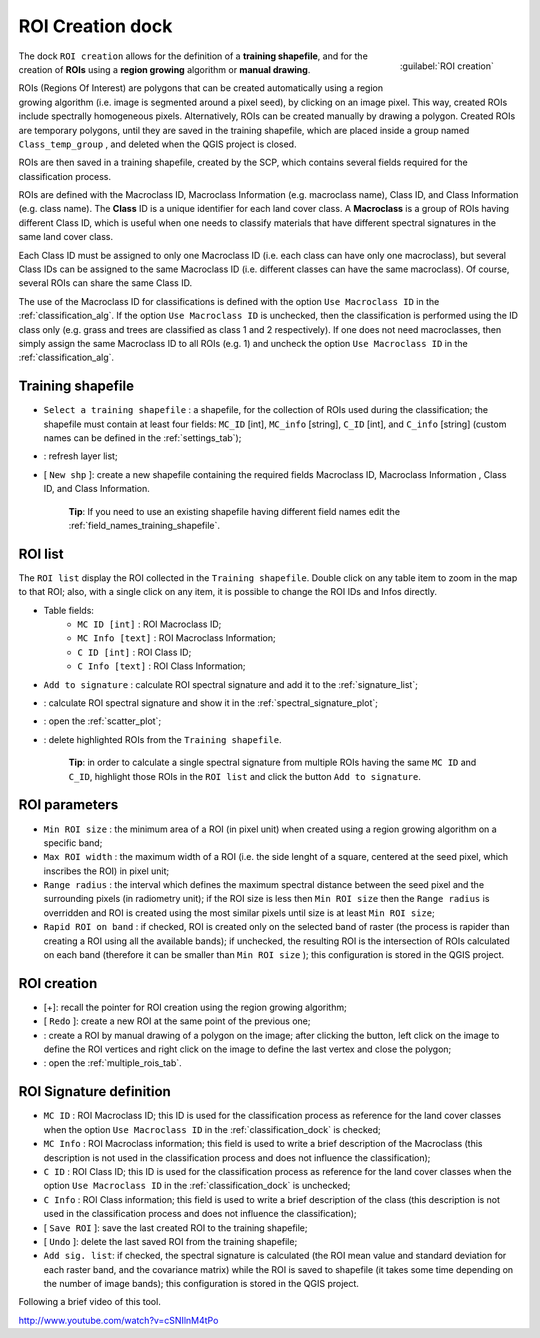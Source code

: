 .. _roi_dock:

******************************
ROI Creation dock
******************************

.. |br| raw:: html

 <br />

.. figure:: _static/ROI_dock.jpg
	:align: right
	
	:guilabel:`ROI creation`
		
The dock ``ROI creation`` allows for the definition of a **training shapefile**, and for the creation of **ROIs** using a **region growing** algorithm or **manual drawing**.

ROIs (Regions Of Interest) are polygons that can be created automatically using a region growing algorithm (i.e. image is segmented around a pixel seed), by clicking on an image pixel. This way, created ROIs include spectrally homogeneous pixels. Alternatively, ROIs can be created manually by drawing a polygon. Created ROIs are temporary polygons, until they are saved in the training shapefile, which are placed inside a group named ``Class_temp_group`` , and deleted when the QGIS project is closed.

ROIs are then saved in a training shapefile, created by the SCP, which contains several fields required for the classification process.
	
ROIs are defined with the Macroclass ID, Macroclass Information (e.g. macroclass name), Class ID, and Class Information (e.g. class name).
The **Class** ID is a unique identifier for each land cover class. A **Macroclass** is a group of ROIs having different Class ID, which is useful when one needs to classify materials that have different spectral signatures in the same land cover class.

Each Class ID must be assigned to only one Macroclass ID (i.e. each class can have only one macroclass), but several Class IDs can be assigned to the same Macroclass ID (i.e. different classes can have the same macroclass). Of course, several ROIs can share the same Class ID.

The use of the Macroclass ID for classifications is defined with the option ``Use Macroclass ID`` in the :ref:`classification_alg`. If the option ``Use Macroclass ID`` is unchecked, then the classification is performed using the ID class only (e.g. grass and trees are classified as class 1 and 2 respectively).
If one does not need macroclasses, then simply assign the same Macroclass ID to all ROIs (e.g. 1) and uncheck the option ``Use Macroclass ID`` in the :ref:`classification_alg`.
	
.. _training_shapefile:
 
Training shapefile
==================

* ``Select a training shapefile`` : a shapefile, for the collection of ROIs used during the classification; the shapefile must contain at least four fields: ``MC_ID`` [int], ``MC_info`` [string], ``C_ID`` [int], and ``C_info`` [string] (custom names can be defined in the :ref:`settings_tab`);
* |refresh|: refresh layer list;
* [ ``New shp`` ]: create a new shapefile containing the required fields Macroclass ID, Macroclass Information , Class ID, and Class Information.
	
	**Tip**: If you need to use an existing shapefile having different field names edit the :ref:`field_names_training_shapefile`.
		
.. |refresh| image:: _static/refresh_button.jpg
	:width: 20pt
	
.. _ROI_list:
 
ROI list
==================

The ``ROI list`` display the ROI collected in the ``Training shapefile``. Double click on any table item to zoom in the map to that ROI; also, with a single click on any item, it is possible to change the ROI IDs and Infos directly.

* Table fields:
	* ``MC ID [int]`` : ROI Macroclass ID;
	* ``MC Info [text]`` : ROI Macroclass Information;
	* ``C ID [int]`` : ROI Class ID;
	* ``C Info [text]`` : ROI Class Information;
* ``Add to signature`` : calculate ROI spectral signature and add it to the :ref:`signature_list`;
* |sign_plot| : calculate ROI spectral signature and show it in the :ref:`spectral_signature_plot`;
* |scatter_plot| : open the :ref:`scatter_plot`;
* |delete_ROI| : delete highlighted ROIs from the ``Training shapefile``.
	
	**Tip**: in order to calculate a single spectral signature from multiple ROIs having the same ``MC ID`` and ``C_ID``, highlight those ROIs in the ``ROI list`` and click the button ``Add to signature``.
	
.. |sign_plot| image:: _static/semiautomaticclassificationplugin_sign_tool.png
	:width: 20pt
		
.. |scatter_plot| image:: _static/semiautomaticclassificationplugin_scatter_tool.png
	:width: 20pt
			
.. |delete_ROI| image:: _static/semiautomaticclassificationplugin_delete_ROI.png
	:width: 20pt
	
.. _ROI_parameters:

ROI parameters
==============

* ``Min ROI size`` : the minimum area of a ROI (in pixel unit) when created using a region growing algorithm on a specific band;
* ``Max ROI width`` : the maximum width of a ROI (i.e. the side lenght of a square, centered at the seed pixel, which inscribes the ROI) in pixel unit;
* ``Range radius`` : the interval which defines the maximum spectral distance between the seed pixel and the surrounding pixels (in radiometry unit); if the ROI size is less then ``Min ROI size`` then the ``Range radius`` is overridden and ROI is created using the most similar pixels until size is at least ``Min ROI size``;
* ``Rapid ROI on band`` : if checked, ROI is created only on the selected band of raster (the process is rapider than creating a ROI using all the available bands); if unchecked, the resulting ROI is the intersection of ROIs calculated on each band (therefore it can be smaller than ``Min ROI size`` ); this configuration is stored in the QGIS project.

.. _ROI_creation:

ROI creation
============

* [+]: recall the pointer for ROI creation using the region growing algorithm;
* [ ``Redo`` ]: create a new ROI at the same point of the previous one;
* |manual|: create a ROI by manual drawing of a polygon on the image; after clicking the button, left click on the image to define the ROI vertices and right click on the image to define the last vertex and close the polygon;
* |multiple|: open the :ref:`multiple_rois_tab`.

.. |manual| image:: _static/semiautomaticclassificationplugin_manual_ROI.jpg
	:width: 24pt

.. |multiple| image:: _static/semiautomaticclassificationplugin_roi_multiple.png
	:width: 24pt

.. _ROI_signature_definition:

ROI Signature definition
========================

* ``MC ID`` : ROI Macroclass ID; this ID is used for the classification process as reference for the land cover classes when the option ``Use Macroclass ID`` in the :ref:`classification_dock` is checked;
* ``MC Info`` : ROI Macroclass information; this field is used to write a brief description of the Macroclass (this description is not used in the classification process and does not influence the classification);
* ``C ID`` : ROI Class ID; this ID is used for the classification process as reference for the land cover classes when the option ``Use Macroclass ID`` in the :ref:`classification_dock` is unchecked;
* ``C Info`` : ROI Class information; this field is used to write a brief description of the class (this description is not used in the classification process and does not influence the classification);
* [ ``Save ROI`` ]: save the last created ROI to the training shapefile;
* [ ``Undo`` ]: delete the last saved ROI from the training shapefile;
* ``Add sig. list``: if checked, the spectral signature is calculated (the ROI mean value and standard deviation for each raster band, and the covariance matrix) while the ROI is saved to shapefile (it takes some time depending on the number of image bands); this configuration is stored in the QGIS project.

Following a brief video of this tool.

.. raw:: html

	<iframe allowfullscreen="" frameborder="0" height="360" src="http://www.youtube.com/embed/cSNIlnM4tPo?rel=0" width="640"></iframe>

http://www.youtube.com/watch?v=cSNIlnM4tPo
